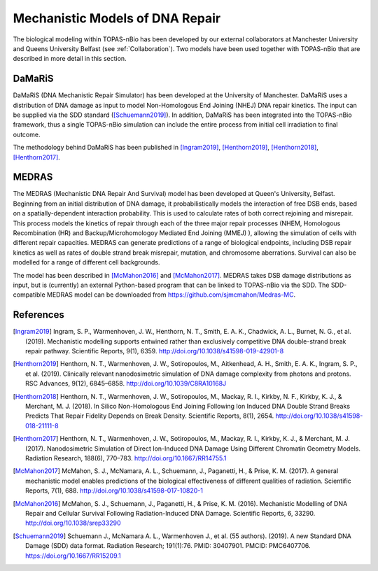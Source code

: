 Mechanistic Models of DNA Repair
=================================

The biological modeling within TOPAS-nBio has been developed by our external collaborators at Manchester University and Queens University Belfast (see :ref:`Collaboration`). Two models have been used together with TOPAS-nBio that are described in more detail in this section.


DaMaRiS
--------
DaMaRiS (DNA Mechanistic Repair Simulator) has been developed at the University of Manchester. DaMaRiS uses a distribution of DNA damage as input to model Non-Homologous End Joining (NHEJ) DNA repair kinetics. The input can be supplied via the SDD standard ([Schuemann2019]_). In addition, DaMaRiS has been integrated into the TOPAS-nBio framework, thus a single TOPAS-nBio simulation can include the entire process from initial cell irradiation to final outcome. 

The methodology behind DaMaRiS has been published in [Ingram2019]_, [Henthorn2019]_, [Henthorn2018]_, [Henthorn2017]_.


MEDRAS
--------

The MEDRAS (Mechanistic DNA Repair And Survival) model has been developed at Queen's University, Belfast. Beginning from an initial distribution of DNA damage, it probabilistically models the interaction of free DSB ends, based on a spatially-dependent interaction probability. This is used to calculate rates of both correct rejoining and misrepair. This process models the kinetics of repair through each of the three major repair processes (NHEM, Homologous Recombination (HR) and Backup/Microhomologoy Mediated End Joining (MMEJ) ), allowing the simulation of cells with different repair capacities. MEDRAS can generate predictions of a range of biological endpoints, including DSB repair kinetics as well as rates of double strand break misrepair, mutation, and chromosome aberrations. Survival can also be modelled for a range of different cell backgrounds.

The model has been described in [McMahon2016]_ and [McMahon2017]_. MEDRAS takes DSB damage distributions as input, but is (currently) an external Python-based program that can be linked to TOPAS-nBio via the SDD. The SDD-compatible MEDRAS model can be downloaded from https://github.com/sjmcmahon/Medras-MC.


References
----------

.. [Ingram2019] Ingram, S. P., Warmenhoven, J. W., Henthorn, N. T., Smith, E. A. K., Chadwick, A. L., Burnet, N. G., et al. (2019). Mechanistic modelling supports entwined rather than exclusively competitive DNA double-strand break repair pathway. Scientific Reports, 9(1), 6359. http://doi.org/10.1038/s41598-019-42901-8

.. [Henthorn2019] Henthorn, N. T., Warmenhoven, J. W., Sotiropoulos, M., Aitkenhead, A. H., Smith, E. A. K., Ingram, S. P., et al. (2019). Clinically relevant nanodosimetric simulation of DNA damage complexity from photons and protons. RSC Advances, 9(12), 6845–6858. http://doi.org/10.1039/C8RA10168J

.. [Henthorn2018] Henthorn, N. T., Warmenhoven, J. W., Sotiropoulos, M., Mackay, R. I., Kirkby, N. F., Kirkby, K. J., & Merchant, M. J. (2018). In Silico Non-Homologous End Joining Following Ion Induced DNA Double Strand Breaks Predicts That Repair Fidelity Depends on Break Density. Scientific Reports, 8(1), 2654. http://doi.org/10.1038/s41598-018-21111-8

.. [Henthorn2017] Henthorn, N. T., Warmenhoven, J. W., Sotiropoulos, M., Mackay, R. I., Kirkby, K. J., & Merchant, M. J. (2017). Nanodosimetric Simulation of Direct Ion-Induced DNA Damage Using Different Chromatin Geometry Models. Radiation Research, 188(6), 770–783. http://doi.org/10.1667/RR14755.1

.. [McMahon2017] McMahon, S. J., McNamara, A. L., Schuemann, J., Paganetti, H., & Prise, K. M. (2017). A general mechanistic model enables predictions of the biological effectiveness of different qualities of radiation. Scientific Reports, 7(1), 688. http://doi.org/10.1038/s41598-017-10820-1

.. [McMahon2016] McMahon, S. J., Schuemann, J., Paganetti, H., & Prise, K. M. (2016). Mechanistic Modelling of DNA Repair and Cellular Survival Following Radiation-Induced DNA Damage. Scientific Reports, 6, 33290. http://doi.org/10.1038/srep33290

.. [Schuemann2019]	Schuemann J., McNamara A. L., Warmenhoven J., et al. (55 authors). (2019). A new Standard DNA Damage (SDD) data format. Radiation Research; 191(1):76. PMID: 30407901. PMCID: PMC6407706. https://doi.org/10.1667/RR15209.1
